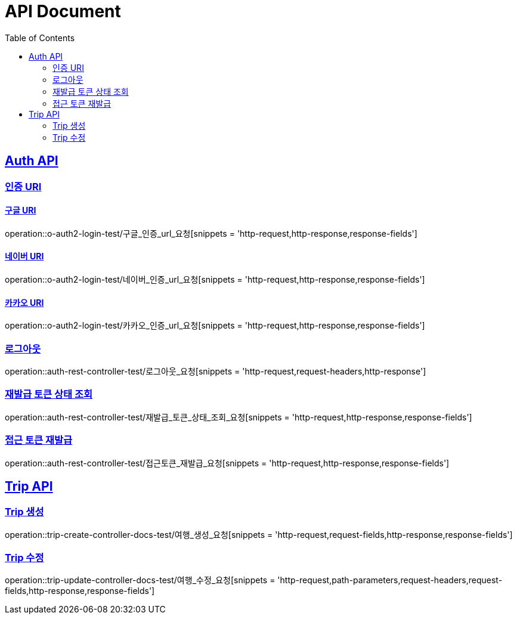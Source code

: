 = API Document
:doctype: book
:icons: font
:source-highlighter: highlightjs // 문서에 표기되는 코드들의 하이라이팅을 highlightjs를 사용
:toc: left // toc (Table Of Contents)를 문서의 좌측에 두기
:toclevels: 2
:sectlinks:
:docinfo: shared-head

== Auth API
=== 인증 URI

==== 구글 URI
operation::o-auth2-login-test/구글_인증_url_요청[snippets = 'http-request,http-response,response-fields']

==== 네이버 URI
operation::o-auth2-login-test/네이버_인증_url_요청[snippets = 'http-request,http-response,response-fields']

==== 카카오 URI
operation::o-auth2-login-test/카카오_인증_url_요청[snippets = 'http-request,http-response,response-fields']

=== 로그아웃
operation::auth-rest-controller-test/로그아웃_요청[snippets = 'http-request,request-headers,http-response']

=== 재발급 토큰 상태 조회
operation::auth-rest-controller-test/재발급_토큰_상태_조회_요청[snippets = 'http-request,http-response,response-fields']

=== 접근 토큰 재발급
operation::auth-rest-controller-test/접근토큰_재발급_요청[snippets = 'http-request,http-response,response-fields']

== Trip API

=== Trip 생성
operation::trip-create-controller-docs-test/여행_생성_요청[snippets = 'http-request,request-fields,http-response,response-fields']

=== Trip 수정
operation::trip-update-controller-docs-test/여행_수정_요청[snippets = 'http-request,path-parameters,request-headers,request-fields,http-response,response-fields']